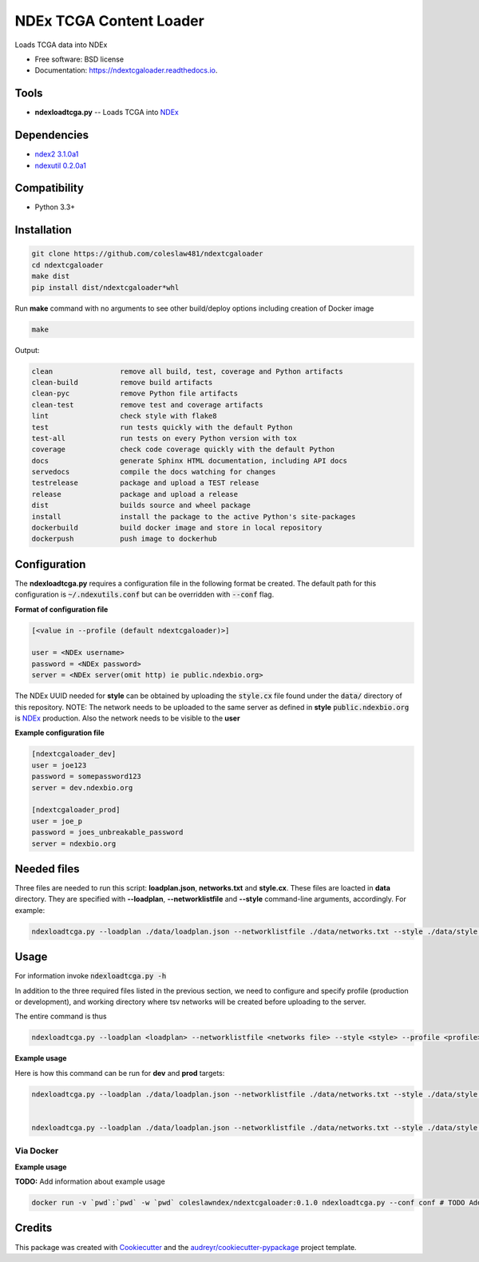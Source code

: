 ========================
NDEx TCGA Content Loader
========================


.. image:: https://img.shields.io/pypi/v/ndextcgaloader.svg
        :target: https://pypi.python.org/pypi/ndextcgaloader

.. image:: https://img.shields.io/travis/coleslaw481/ndextcgaloader.svg
        :target: https://travis-ci.org/coleslaw481/ndextcgaloader

.. image:: https://readthedocs.org/projects/ndextcgaloader/badge/?version=latest
        :target: https://ndextcgaloader.readthedocs.io/en/latest/?badge=latest
        :alt: Documentation Status




Loads TCGA data into NDEx


* Free software: BSD license
* Documentation: https://ndextcgaloader.readthedocs.io.


Tools
-----

* **ndexloadtcga.py** -- Loads TCGA into NDEx_

Dependencies
------------

* `ndex2 3.1.0a1 <https://pypi.org/project/ndex2/3.1.0a1/>`_
* `ndexutil 0.2.0a1 <https://pypi.org/project/ndexutil/0.2.0a1/>`_

Compatibility
-------------

* Python 3.3+

Installation
------------

.. code-block::

   git clone https://github.com/coleslaw481/ndextcgaloader
   cd ndextcgaloader
   make dist
   pip install dist/ndextcgaloader*whl


Run **make** command with no arguments to see other build/deploy options including creation of Docker image 

.. code-block::

   make

Output:

.. code-block::

   clean                remove all build, test, coverage and Python artifacts
   clean-build          remove build artifacts
   clean-pyc            remove Python file artifacts
   clean-test           remove test and coverage artifacts
   lint                 check style with flake8
   test                 run tests quickly with the default Python
   test-all             run tests on every Python version with tox
   coverage             check code coverage quickly with the default Python
   docs                 generate Sphinx HTML documentation, including API docs
   servedocs            compile the docs watching for changes
   testrelease          package and upload a TEST release
   release              package and upload a release
   dist                 builds source and wheel package
   install              install the package to the active Python's site-packages
   dockerbuild          build docker image and store in local repository
   dockerpush           push image to dockerhub


Configuration
-------------

The **ndexloadtcga.py** requires a configuration file in the following format be created.
The default path for this configuration is :code:`~/.ndexutils.conf` but can be overridden with
:code:`--conf` flag.

**Format of configuration file**

.. code-block::

    [<value in --profile (default ndextcgaloader)>]

    user = <NDEx username>
    password = <NDEx password>
    server = <NDEx server(omit http) ie public.ndexbio.org>

The NDEx UUID needed for **style** can be obtained by uploading the :code:`style.cx` file found under
the :code:`data/` directory of this repository. NOTE: The network needs to be uploaded to the same
server as defined in **style** :code:`public.ndexbio.org` is NDEx_ production. Also the network needs
to be visible to the **user**

**Example configuration file**

.. code-block::

    [ndextcgaloader_dev]
    user = joe123
    password = somepassword123
    server = dev.ndexbio.org

    [ndextcgaloader_prod]
    user = joe_p
    password = joes_unbreakable_password
    server = ndexbio.org

Needed files
------------

Three files are needed to run this script: **loadplan.json**, **networks.txt** and **style.cx**. These files are loacted in **data** directory.  They are specified with **--loadplan**, **--networklistfile** and **--style** command-line arguments, accordingly.
For example:

.. code-block::

   ndexloadtcga.py --loadplan ./data/loadplan.json --networklistfile ./data/networks.txt --style ./data/style.cx 

Usage
-----

For information invoke :code:`ndexloadtcga.py -h`

In addition to the three required files listed in the previous section, we need to configure and specify profile (production or development), and working directory where tsv networks will be created before uploading to the server.

The entire command is thus

.. code-block::

 ndexloadtcga.py --loadplan <loadplan> --networklistfile <networks file> --style <style> --profile <profile> -datadir <datadir>

**Example usage**

Here is how this command can be run for **dev** and **prod** targets:

.. code-block::

   ndexloadtcga.py --loadplan ./data/loadplan.json --networklistfile ./data/networks.txt --style ./data/style.cx --profile ndextcgaloader_dev -datadir ./networks


   ndexloadtcga.py --loadplan ./data/loadplan.json --networklistfile ./data/networks.txt --style ./data/style.cx --profile ndextcgaloader_prod -datadir ./networks


Via Docker
~~~~~~~~~~~~~~~~~~~~~~

**Example usage**

**TODO:** Add information about example usage


.. code-block::

   docker run -v `pwd`:`pwd` -w `pwd` coleslawndex/ndextcgaloader:0.1.0 ndexloadtcga.py --conf conf # TODO Add other needed arguments here


Credits
-------

This package was created with Cookiecutter_ and the `audreyr/cookiecutter-pypackage`_ project template.

.. _Cookiecutter: https://github.com/audreyr/cookiecutter
.. _`audreyr/cookiecutter-pypackage`: https://github.com/audreyr/cookiecutter-pypackage
.. _`audreyr/cookiecutter-pypackage`: https://github.com/audreyr/cookiecutter-pypackage
.. _NDEx: http://www.ndexbio.org

